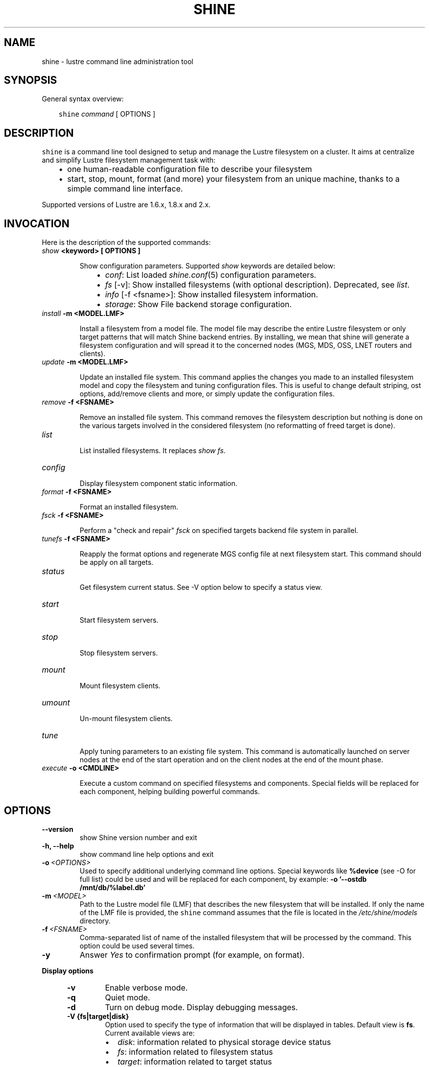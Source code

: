 .\" Man page generated from reStructeredText.
.
.TH SHINE 1 "2012-11-04" "1.2" "Shine User Manual"
.SH NAME
shine \- lustre command line administration tool
.
.nr rst2man-indent-level 0
.
.de1 rstReportMargin
\\$1 \\n[an-margin]
level \\n[rst2man-indent-level]
level margin: \\n[rst2man-indent\\n[rst2man-indent-level]]
-
\\n[rst2man-indent0]
\\n[rst2man-indent1]
\\n[rst2man-indent2]
..
.de1 INDENT
.\" .rstReportMargin pre:
. RS \\$1
. nr rst2man-indent\\n[rst2man-indent-level] \\n[an-margin]
. nr rst2man-indent-level +1
.\" .rstReportMargin post:
..
.de UNINDENT
. RE
.\" indent \\n[an-margin]
.\" old: \\n[rst2man-indent\\n[rst2man-indent-level]]
.nr rst2man-indent-level -1
.\" new: \\n[rst2man-indent\\n[rst2man-indent-level]]
.in \\n[rst2man-indent\\n[rst2man-indent-level]]u
..
.SH SYNOPSIS
.sp
General syntax overview:
.INDENT 0.0
.INDENT 3.5
.sp
\fCshine\fP \fIcommand\fP [ OPTIONS ]
.UNINDENT
.UNINDENT
.SH DESCRIPTION
.sp
\fCshine\fP is a command line tool designed to setup and manage the Lustre
filesystem on a cluster. It aims at centralize and simplify Lustre filesystem
management task with:
.INDENT 0.0
.INDENT 3.5
.INDENT 0.0
.IP \(bu 2
.
one human\-readable configuration file to describe your filesystem
.IP \(bu 2
.
start, stop, mount, format (and more) your filesystem from an unique machine, thanks to a simple command line interface.
.UNINDENT
.UNINDENT
.UNINDENT
.sp
Supported versions of Lustre are 1.6.x, 1.8.x and 2.x.
.SH INVOCATION
.sp
Here is the description of the supported commands:
.INDENT 0.0
.TP
.B \fIshow\fP <keyword> [ OPTIONS ]
.sp
Show configuration parameters. Supported \fIshow\fP keywords are detailed below:
.INDENT 7.0
.INDENT 3.5
.INDENT 0.0
.IP \(bu 2
.
\fIconf\fP: List loaded \fIshine.conf\fP(5) configuration parameters.
.IP \(bu 2
.
\fIfs\fP [\-v]: Show installed filesystems (with optional description). 
Deprecated, see \fIlist\fP.
.IP \(bu 2
.
\fIinfo\fP [\-f <fsname>]: Show installed filesystem information.
.IP \(bu 2
.
\fIstorage\fP: Show File backend storage configuration.
.UNINDENT
.UNINDENT
.UNINDENT
.TP
.B \fIinstall\fP -m <MODEL.LMF>
.sp
Install  a  filesystem  from a model file. The model file may describe
the entire Lustre filesystem or only target patterns  that  will  match
Shine backend entries.  By installing, we mean that shine will generate
a filesystem configuration  and  will spread it to the concerned nodes
(MGS, MDS, OSS, LNET routers and clients).
.TP
.B \fIupdate\fP -m <MODEL.LMF>
.sp
Update an installed file system. This command applies the changes you made
to an installed filesystem model and copy the filesystem and tuning 
configuration files. This is useful to change default striping, ost options,
add/remove clients and more, or simply update the configuration files.
.TP
.B \fIremove\fP -f <FSNAME>
.sp
Remove an installed file system. This command removes the filesystem
description but nothing is done on the various targets involved in
the considered filesystem (no reformatting of freed target is done).
.TP
.B \fIlist\fP
.sp
List installed filesystems. It replaces \fIshow fs\fP.
.TP
.B \fIconfig\fP
.sp
Display filesystem component static information.
.TP
.B \fIformat\fP -f <FSNAME>
.sp
Format an installed filesystem.
.TP
.B \fIfsck\fP -f <FSNAME>
.sp
Perform a "check and repair" \fIfsck\fP on specified targets backend file system in parallel.
.TP
.B \fItunefs\fP -f <FSNAME>
.sp
Reapply the format options and regenerate MGS config file at next filesystem start. This command should be apply on all targets.
.TP
.B \fIstatus\fP
.sp
Get filesystem current status. See \-V option below to specify a status view.
.TP
.B \fIstart\fP
.sp
Start filesystem servers.
.TP
.B \fIstop\fP
.sp
Stop filesystem servers.
.TP
.B \fImount\fP
.sp
Mount filesystem clients.
.TP
.B \fIumount\fP
.sp
Un\-mount filesystem clients.
.TP
.B \fItune\fP
.sp
Apply tuning parameters to an existing file system. This command  is
automatically launched on server nodes at the end of the start operation
and on the client nodes at the end of the mount phase.
.TP
.B \fIexecute\fP -o <CMDLINE>
.sp
Execute a custom command on specified filesystems and components. Special fields will be replaced for each component, helping building powerful commands.
.UNINDENT
.SH OPTIONS
.INDENT 0.0
.TP
.B \-\-version
.
show Shine version number and exit
.TP
.B \-h, \-\-help
.
show command line help options and exit
.TP
.BI \-o \ <OPTIONS>
.
Used to specify additional underlying command line options. Special keywords
like \fB%device\fR (see -O for full list) could be used and will be replaced
for each component, by example: \fB-o '--ostdb /mnt/db/%label.db'\fR
.TP
.BI \-m \ <MODEL>
.
Path to the Lustre model  file  (LMF)  that  describes  the  new filesystem
that will be installed. If only the name of the LMF file is provided, the
\fCshine\fP command assumes that the file is located in the
\fI/etc/shine/models\fP directory.
.TP
.BI \-f \ <FSNAME>
.
Comma-separated list of name of the installed filesystem that will be processed
by the command. This option could be used several times.
.TP
.B \-y
.
Answer \fIYes\fP to confirmation prompt (for example, on format).

.UNINDENT
.B Display options
.
.INDENT 5.0
.TP
.B \-v
.
Enable verbose mode.
.TP
.B \-q
.
Quiet mode.
.TP
.B \-d
.
Turn on debug mode. Display debugging messages.
.TP
.B \-V {fs|target|disk}
.
Option used to specify the type of information that will be displayed in tables. Default view is
\fBfs\fP. Current available views are:
.INDENT 7.0
.IP \(bu 2
.
\fIdisk\fP: information related to physical storage device status
.IP \(bu 2
.
\fIfs\fP: information related to filesystem status
.IP \(bu 2
.
\fItarget\fP: information related to target status
.UNINDENT
.TP
.BI \-O \ <FORMAT>
.
Define a custom format use to display filesystem status in place of view. This
option is incompatible with
.B -V.
The format is a mix of special fields taken from the list below and any other
text. Special fields will be substitued with values from filesystem components.

Here is a rough equivalent of Views and custom formats:

.RS
.TP 12
.I "\-V fs"
"%type %>count %status %nodes"
.TP
.I "\-V target"
"%target %type %>index %servers %device %status"
.TP
.I "\-V disk"
"%device %servers %>size %>jdev %type %>index %tag %label %flags %fsname %status"
.RE

.RS
.TP 5
.B Alignment
By default, all fields are left-aligned. When adding ">" between "%" and the
field name, this forces a right alignement (ie: "%>size").
.TP
.B Field width
Field width could be forced, specifying a number between "%" and field name
(ie: %40fsname). If a value is wider than a field width, it will be truncated
and "..." will be added.
.TP
.B Non-field word
Only field names (%xxxx) will be interpreted. You can use any other word in
format if needed. They will be left unchanged (ie: "%label of type %type is
%status")
.RE

.IP
Here is the full list of available fields:

.RS
.TP 12
.B %device
Device path (target only).
.TP
.B %flags
List of flags set on device (target only).
.TP
.B %fsname
Component filesystem name.
.TP
.B %hanodes
Nodeset with all possible failover nodes (target only).
.TP
.B %index
Decimal value of target index (target only).
.TP
.B %jdev
Path of journal device (target only).
.TP
.B %jsize
Size of journal device (target only).
.TP 
.B %label
Component label. For a target, this is the target label (ie: foo-OST0000).
.TP
.B %mntpath
Filesystem mount point (client only).
.TP
.B %mntopts
Filesystem mount options (client only).
.TP
.B %network
Target lustre network, if a limited one was defined (target only).
.TP
.B %node
Main server where the component is located.
.TP
.B %size
Device size (target only).
.TP
.B %servers
All servers where the component could be located. Same as %node except for targets.
.TP
.B %status
Current component status (ie: \fBstarted\fR, \fBmounted (evicted=1)\fR, \fBrecovering for 5s (0/152)\fR, ...).
This could be more than simply the status, like adding recovery information for
targets or eviction status for clients.
.TP
.B %statusonly
Current component status only, no other information (ie: \fBstarted\fR, \fBmounted\fR, \fBonline\fR, ...).
.TP
.B %tag
Backend configuration tag (target only).
.TP
.B %target
Tag if defined else target label (target only).
.TP 
.B %type
Short name for component type. Could be: \fBROU\fR (router), \fBMGT\fR,
\fBMDT\fR, \fBOST\fR, \fBCLI\fR (client).
.TP
.B %>*
Right justification
.TP
.B %<number>*
Field width. Value is truncated is not wide enough.

.RE

.TP
.B \-H
.
Do not display table header in filesystem status. Useful when using a custom display format, see
.B \-O.
.
.TP
.BI \-\-color= WHEN
.
Surround special patterns in display with with escape sequences to
display them in color on the terminal. WHEN is never, always, or auto
(which use color if standard output/error refer to a terminal)

.UNINDENT
.INDENT 0.0
.
.B Component selection
.
.INDENT 5.0
.TP
.BI \-i \ <INDEXES>
.
Select specified Lustre target numeric index(es). Ranges like \fI4\-8,10\fP
are allowed here.
.TP
.BI \-l \ <LABELS>
.
Select specified Lustre target by label(s).
.TP
.BI \-t \ <TARGETS>
.
Process only specified target list (comma\-separated). Valid targets are: mgt,
mdt, ost, router. This option could be used several times.
.UNINDENT

.INDENT 0.0
.
.B Node restriction
.
.INDENT 5.0
.TP
.BI \-n \ <NODES>, \ \-w \ <NODES>
.
Select specified nodes that will be processed (comma\-separated list of
nodes or nodeset, eg. cluster[2\-10/2]).
.TP
.BI \-F \ <FAILOVER_NODES>
.
Apply a failover action on the provided nodes. The action will be run for the
related targets, not using their master node, but one of the failover nodes
specified with -F.
A target should have only one of its ha_node matching those in FAILOVER_NODES.

For example, to start targets on foo42, which have \fIfoo42\fP in their \fIha_node\fP
list, use:
  # shine start -f bar -F foo42
.TP
.BI \-x \ <NODES>
.
Exclude specified nodes (comma\-separated list of nodes or nodeset).
.UNINDENT
.UNINDENT
.UNINDENT

.SH EXIT STATUS
.sp
In general, an exit status of zero indicates success of the \fIshine\fP command.  However, special return codes are defined for the \fIstatus\fP command:
.INDENT 0.0
.INDENT 3.5
.INDENT 0.0
.IP \(bu 2
.
0 indicates an \fIonline\fP Lustre component (eg. a started target or mounted client)
.IP \(bu 2
.
4 indicates a \fIrecovering\fP component (eg. a well started target that is still in Lustre recovery)
.IP \(bu 2
.
8 indicates an \fIoffline\fP Lustre component (eg. a stopped target or un\-mounted client)
.IP \(bu 2
.
16 indicates either a target error or an external target (not managed)
.IP \(bu 2
.
18 indicates an error occuring on a client
.IP \(bu 2
.
128 indicates a runtime error (eg. wrong shine installation or configuration)
.UNINDENT
.UNINDENT
.UNINDENT
.sp
If multiple targets (of possibly multiple filesystems) are concerned by the scope of the \fIstatus\fP command (selected by OPTIONS) and their current states are different, the largest state code is returned. You can get all \fIshine\fP command return code constants definition with:
.INDENT 0.0
.TP
.B # pydoc Shine.Commands.Base.CommandRCDefs
.UNINDENT
.SH EXAMPLES
.INDENT 0.0
.TP
.B # shine install \-m /etc/shine/models/lustre1.lmf
.
Install shine configuration files on remote nodes for this filesystem.
.TP
.B # shine format \-f lustre1
.
Format filesystem \fIlustre1\fP.
.TP
.B # shine start \-f lustre1
.
Start \fIlustre1\fP servers.
.TP
.B # shine mount \-f lustre1 \-n cluster[5\-6]
.
Mount \fIlustre1\fP filesystem on node cluster5 and cluster6.
.TP
.B # shine status \-f lustre1 \-V target
.
Get state of targets of filesystem \fIlustre1\fP.
.UNINDENT
.SH FILES
.INDENT 0.0
.TP
.B \fI/etc/shine/shine.conf\fP
.sp
System\-wide \fCshine\fP configuration file. See dedicated man page
\fIshine.conf\fP(5)
.TP
.B \fI/etc/shine/models/*.lmf\fP
.sp
Default location for LMF (Lustre Model File) files.
.TP
.B \fI/etc/shine/storage.conf\fP
.sp
Storage configuration file (deprecated).
.TP
.B \fI/etc/shine/tuning.conf\fP
.sp
Tuning configuration file.
.UNINDENT
.SH SEE ALSO
.sp
\fCshine.conf\fP(5)
.SH BUG REPORTS
.INDENT 0.0
.TP
.B Use the following URL to submit a bug report or feedback:
.
\fI\%http://sourceforge.net/apps/trac/lustre\-shine/newticket\fP
.UNINDENT
.SH AUTHOR
A Degremont (CEA), J Fereyre (Bull), S Thiell (CEA)
.SH COPYRIGHT
GPL
.\" Generated by docutils manpage writer.
.\" 
.

